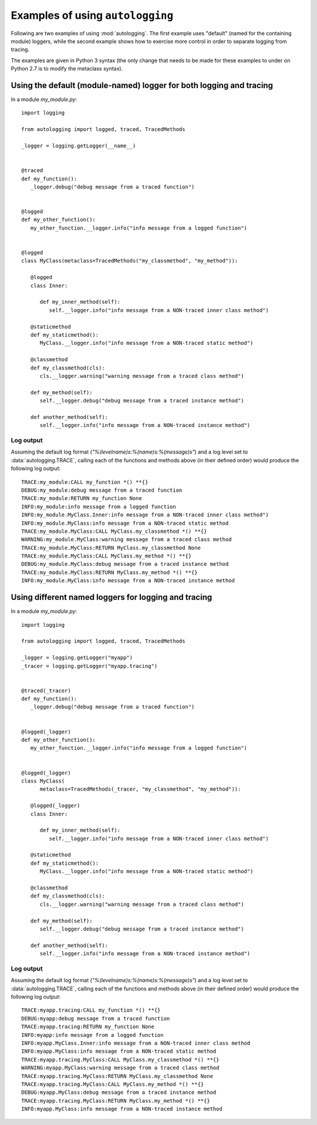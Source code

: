 =================================
Examples of using ``autologging``
=================================

Following are two examples of using :mod:`autologging`. The first example uses
"default" (named for the containing module) loggers, while the second example
shows how to exercise more control in order to separate logging from tracing.

The examples are given in Python 3 syntax (the only change that needs to be
made for these examples to under on Python 2.7 is to modify the metaclass
syntax).

Using the default (module-named) logger for both logging and tracing
====================================================================

In a module *my_module.py*::

   import logging

   from autologging import logged, traced, TracedMethods

   _logger = logging.getLogger(__name__)


   @traced
   def my_function():
      _logger.debug("debug message from a traced function")


   @logged
   def my_other_function():
      my_other_function.__logger.info("info message from a logged function")


   @logged
   class MyClass(metaclass=TracedMethods("my_classmethod", "my_method")):

      @logged
      class Inner:

         def my_inner_method(self):
            self.__logger.info("info message from a NON-traced inner class method")

      @staticmethod
      def my_staticmethod():
         MyClass.__logger.info("info message from a NON-traced static method")

      @classmethod
      def my_classmethod(cls):
         cls.__logger.warning("warning message from a traced class method")

      def my_method(self):
         self.__logger.debug("debug message from a traced instance method")

      def another_method(self):
         self.__logger.info("info message from a NON-traced instance method")

Log output
----------

Assuming the default log format (*"%(levelname)s:%(name)s:%(message)s"*) and a
log level set to :data:`autologging.TRACE`, calling each of the functions and
methods above (in their defined order) would produce the following log output::

   TRACE:my_module:CALL my_function *() **{}
   DEBUG:my_module:debug message from a traced function
   TRACE:my_module:RETURN my_function None
   INFO:my_module:info message from a logged function
   INFO:my_module.MyClass.Inner:info message from a NON-traced inner class method")
   INFO:my_module.MyClass:info message from a NON-traced static method
   TRACE:my_module.MyClass:CALL MyClass.my_classmethod *() **{}
   WARNING:my_module.MyClass:warning message from a traced class method
   TRACE:my_module.MyClass:RETURN MyClass.my_classmethod None
   TRACE:my_module.MyClass:CALL MyClass.my_method *() **{}
   DEBUG:my_module.MyClass:debug message from a traced instance method
   TRACE:my_module.MyClass:RETURN MyClass.my_method *() **{}
   INFO:my_module.MyClass:info message from a NON-traced instance method

Using different named loggers for logging and tracing
=====================================================

In a module *my_module.py*::

   import logging

   from autologging import logged, traced, TracedMethods

   _logger = logging.getLogger("myapp")
   _tracer = logging.getLogger("myapp.tracing")


   @traced(_tracer)
   def my_function():
      _logger.debug("debug message from a traced function")


   @logged(_logger)
   def my_other_function():
      my_other_function.__logger.info("info message from a logged function")


   @logged(_logger)
   class MyClass(
         metaclass=TracedMethods(_tracer, "my_classmethod", "my_method")):

      @logged(_logger)
      class Inner:

         def my_inner_method(self):
            self.__logger.info("info message from a NON-traced inner class method")

      @staticmethod
      def my_staticmethod():
         MyClass.__logger.info("info message from a NON-traced static method")

      @classmethod
      def my_classmethod(cls):
         cls.__logger.warning("warning message from a traced class method")

      def my_method(self):
         self.__logger.debug("debug message from a traced instance method")

      def another_method(self):
         self.__logger.info("info message from a NON-traced instance method")

Log output
----------

Assuming the default log format (*"%(levelname)s:%(name)s:%(message)s"*) and a
log level set to :data:`autologging.TRACE`, calling each of the functions and
methods above (in their defined order) would produce the following log output::

   TRACE:myapp.tracing:CALL my_function *() **{}
   DEBUG:myapp:debug message from a traced function
   TRACE:myapp.tracing:RETURN my_function None
   INFO:myapp:info message from a logged function
   INFO:myapp.MyClass.Inner:info message from a NON-traced inner class method
   INFO:myapp.MyClass:info message from a NON-traced static method
   TRACE:myapp.tracing.MyClass:CALL MyClass.my_classmethod *() **{}
   WARNING:myapp.MyClass:warning message from a traced class method
   TRACE:myapp.tracing.MyClass:RETURN MyClass.my_classmethod None
   TRACE:myapp.tracing.MyClass:CALL MyClass.my_method *() **{}
   DEBUG:myapp.MyClass:debug message from a traced instance method
   TRACE:myapp.tracing.MyClass:RETURN MyClass.my_method *() **{}
   INFO:myapp.MyClass:info message from a NON-traced instance method

